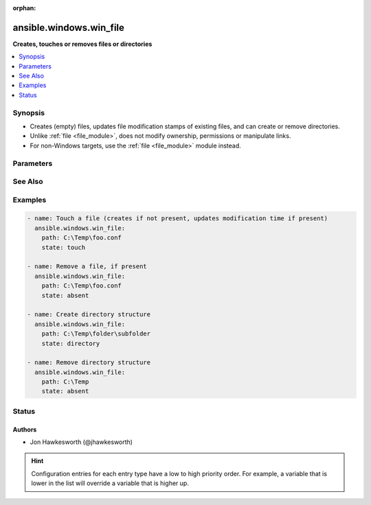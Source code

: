 :orphan:

.. _ansible.windows.win_file_module:


************************
ansible.windows.win_file
************************

**Creates, touches or removes files or directories**



.. contents::
   :local:
   :depth: 1


Synopsis
--------
- Creates (empty) files, updates file modification stamps of existing files, and can create or remove directories.
- Unlike :ref:`file <file_module>`, does not modify ownership, permissions or manipulate links.
- For non-Windows targets, use the :ref:`file <file_module>` module instead.




Parameters
----------

.. raw:: html

    <table  border=0 cellpadding=0 class="documentation-table">
        <tr>
            <th colspan="1">Parameter</th>
            <th>Choices/<font color="blue">Defaults</font></th>
                        <th width="100%">Comments</th>
        </tr>
                    <tr>
                                                                <td colspan="1">
                    <div class="ansibleOptionAnchor" id="parameter-"></div>
                    <b>path</b>
                    <a class="ansibleOptionLink" href="#parameter-" title="Permalink to this option"></a>
                    <div style="font-size: small">
                        <span style="color: purple">path</span>
                                                 / <span style="color: red">required</span>                    </div>
                                    </td>
                                <td>
                                                                                                                                                            </td>
                                                                <td>
                                            <div>Path to the file being managed.</div>
                                                                <div style="font-size: small; color: darkgreen"><br/>aliases: dest, name</div>
                                    </td>
            </tr>
                                <tr>
                                                                <td colspan="1">
                    <div class="ansibleOptionAnchor" id="parameter-"></div>
                    <b>state</b>
                    <a class="ansibleOptionLink" href="#parameter-" title="Permalink to this option"></a>
                    <div style="font-size: small">
                        <span style="color: purple">string</span>
                                                                    </div>
                                    </td>
                                <td>
                                                                                                                            <ul style="margin: 0; padding: 0"><b>Choices:</b>
                                                                                                                                                                <li>absent</li>
                                                                                                                                                                                                <li>directory</li>
                                                                                                                                                                                                <li>file</li>
                                                                                                                                                                                                <li>touch</li>
                                                                                    </ul>
                                                                            </td>
                                                                <td>
                                            <div>If <code>directory</code>, all immediate subdirectories will be created if they do not exist.</div>
                                            <div>If <code>file</code>, the file will NOT be created if it does not exist, see the <span class='module'>copy</span> or <span class='module'>template</span> module if you want that behavior.</div>
                                            <div>If <code>absent</code>, directories will be recursively deleted, and files will be removed.</div>
                                            <div>If <code>touch</code>, an empty file will be created if the <code>path</code> does not exist, while an existing file or directory will receive updated file access and modification times (similar to the way <code>touch</code> works from the command line).</div>
                                                        </td>
            </tr>
                        </table>
    <br/>



See Also
--------

.. seealso::

   :ref:`file_module`
      The official documentation on the **file** module.
   :ref:`ansible.windows.win_acl_module`
      The official documentation on the **ansible.windows.win_acl** module.
   :ref:`ansible.windows.win_acl_inheritance_module`
      The official documentation on the **ansible.windows.win_acl_inheritance** module.
   :ref:`ansible.windows.win_owner_module`
      The official documentation on the **ansible.windows.win_owner** module.
   :ref:`ansible.windows.win_stat_module`
      The official documentation on the **ansible.windows.win_stat** module.


Examples
--------

.. code-block:: yaml+jinja

    
    - name: Touch a file (creates if not present, updates modification time if present)
      ansible.windows.win_file:
        path: C:\Temp\foo.conf
        state: touch

    - name: Remove a file, if present
      ansible.windows.win_file:
        path: C:\Temp\foo.conf
        state: absent

    - name: Create directory structure
      ansible.windows.win_file:
        path: C:\Temp\folder\subfolder
        state: directory

    - name: Remove directory structure
      ansible.windows.win_file:
        path: C:\Temp
        state: absent





Status
------


Authors
~~~~~~~

- Jon Hawkesworth (@jhawkesworth)


.. hint::
    Configuration entries for each entry type have a low to high priority order. For example, a variable that is lower in the list will override a variable that is higher up.
